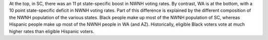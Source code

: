 At the top, in SC, there was an 11 pt state-specific boost in NWNH voting rates.
By contrast, WA is at the bottom, with a 10 point state-specific deficit in NWNH
voting rates.  Part of this difference is explained by the different composition
of the NWNH population of the various states.  Black people make up most of the
NWNH population of SC, whereas Hispanic people make up most of the NWNH people in
WA (and AZ).  Historically, eligible Black voters vote at much higher rates than
eligible Hispanic voters.
